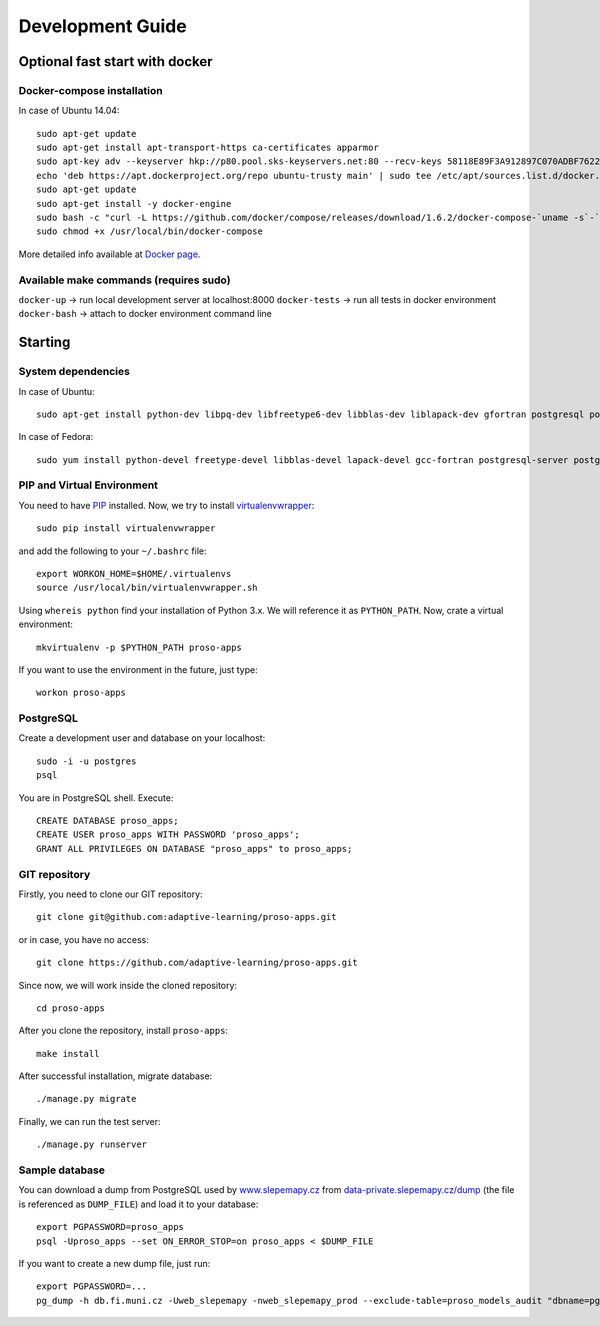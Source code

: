 #################
Development Guide
#################

*******************************
Optional fast start with docker
*******************************

Docker-compose installation
===========================
In case of Ubuntu 14.04::

    sudo apt-get update
    sudo apt-get install apt-transport-https ca-certificates apparmor
    sudo apt-key adv --keyserver hkp://p80.pool.sks-keyservers.net:80 --recv-keys 58118E89F3A912897C070ADBF76221572C52609D
    echo 'deb https://apt.dockerproject.org/repo ubuntu-trusty main' | sudo tee /etc/apt/sources.list.d/docker.list
    sudo apt-get update
    sudo apt-get install -y docker-engine
    sudo bash -c "curl -L https://github.com/docker/compose/releases/download/1.6.2/docker-compose-`uname -s`-`uname -m` > /usr/local/bin/docker-compose"
    sudo chmod +x /usr/local/bin/docker-compose

More detailed info available at `Docker page <https://docs.docker.com/compose/install/>`_.

Available make commands (requires sudo)
=======================================
``docker-up`` -> run local development server at localhost:8000
``docker-tests`` -> run all tests in docker environment
``docker-bash`` -> attach to docker environment command line

********
Starting
********

System dependencies
===================

In case of Ubuntu::

  sudo apt-get install python-dev libpq-dev libfreetype6-dev libblas-dev liblapack-dev gfortran postgresql postgresql-contrib libpng-dev

In case of Fedora::

  sudo yum install python-devel freetype-devel libblas-devel lapack-devel gcc-fortran postgresql-server postgresql-contrib postgresql-devel postgresql-libs


PIP and Virtual Environment
===========================

You need to have `PIP <https://pypi.python.org/pypi/pip>`_ installed. Now, we try to install `virtualenvwrapper <http://virtualenvwrapper.readthedocs.org/en/latest/>`_::

  sudo pip install virtualenvwrapper

and add the following to your ``~/.bashrc`` file::

  export WORKON_HOME=$HOME/.virtualenvs
  source /usr/local/bin/virtualenvwrapper.sh

Using ``whereis python`` find your installation of Python 3.x. We will reference it as ``PYTHON_PATH``. Now, crate a virtual environment::

  mkvirtualenv -p $PYTHON_PATH proso-apps

If you want to use the environment in the future, just type::

  workon proso-apps

PostgreSQL
==========

Create a development user and database on your localhost::

  sudo -i -u postgres
  psql

You are in PostgreSQL shell. Execute::

  CREATE DATABASE proso_apps;
  CREATE USER proso_apps WITH PASSWORD 'proso_apps';
  GRANT ALL PRIVILEGES ON DATABASE "proso_apps" to proso_apps;

GIT repository
==============

Firstly, you need to clone our GIT repository::

  git clone git@github.com:adaptive-learning/proso-apps.git

or in case, you have no access::

  git clone https://github.com/adaptive-learning/proso-apps.git

Since now, we will work inside the cloned repository::

  cd proso-apps

After you clone the repository, install ``proso-apps``::

  make install

After successful installation, migrate database::

  ./manage.py migrate

Finally, we can run the test server::

  ./manage.py runserver


Sample database
===============

You can download a dump from PostgreSQL used by `www.slepemapy.cz <http://www.slepemapy.cz>`_ from
`data-private.slepemapy.cz/dump <http://data-private.slepemapy.cz/dump>`_ (the file is referenced as ``DUMP_FILE``) and
load it to your database::

  export PGPASSWORD=proso_apps
  psql -Uproso_apps --set ON_ERROR_STOP=on proso_apps < $DUMP_FILE

If you want to create a new dump file, just run::

  export PGPASSWORD=...
  pg_dump -h db.fi.muni.cz -Uweb_slepemapy -nweb_slepemapy_prod --exclude-table=proso_models_audit "dbname=pgdb sslmode=require" > $DUMP_FILE

